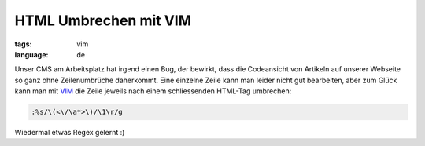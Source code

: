 HTML Umbrechen mit VIM
======================

:tags: vim
:language: de

Unser CMS am Arbeitsplatz hat irgend einen Bug, der bewirkt, dass die Codeansicht von Artikeln auf
unserer Webseite so ganz ohne Zeilenumbrüche daherkommt. Eine einzelne Zeile kann man leider nicht
gut bearbeiten, aber zum Glück kann man mit `VIM <http://www.vim.org/>`_ die Zeile jeweils nach
einem schliessenden HTML-Tag umbrechen:

.. sourcecode:: vim

    :%s/\(<\/\a*>\)/\1\r/g

Wiedermal etwas Regex gelernt :)
